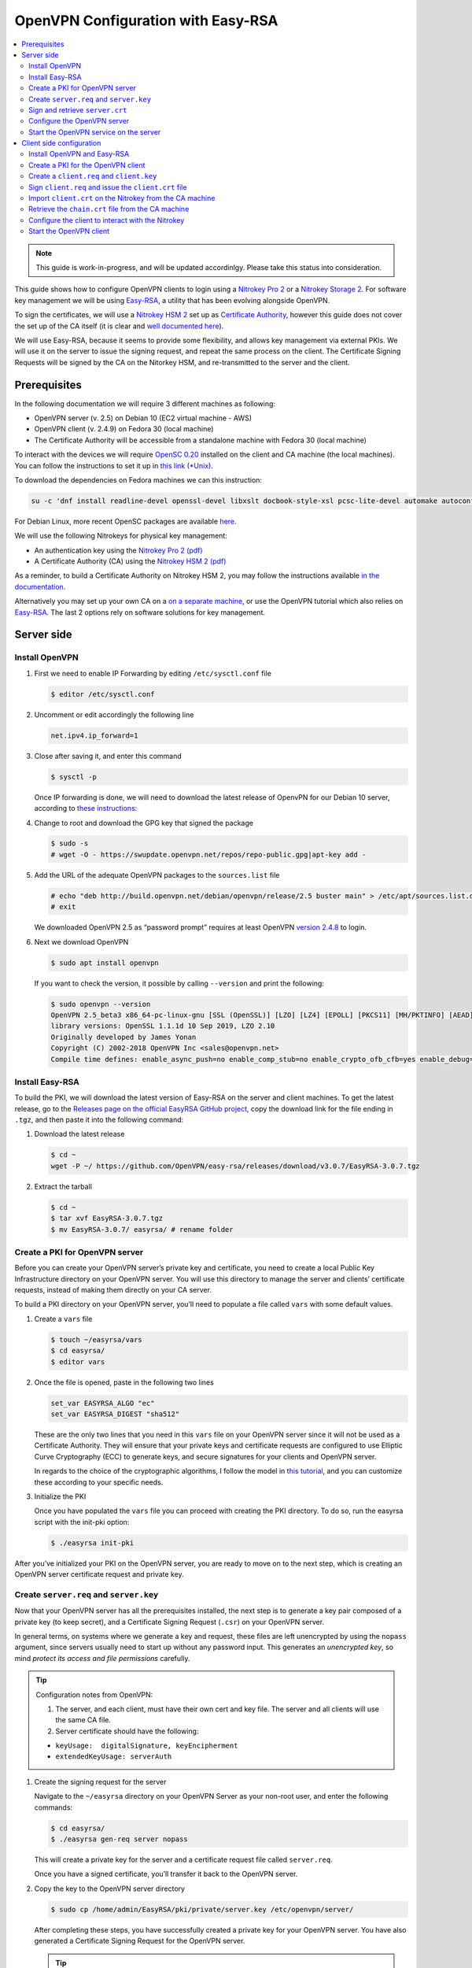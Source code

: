 OpenVPN Configuration with Easy-RSA
===================================

.. contents:: :local:
   :depth: 2

.. note::

  This guide is work-in-progress, and will be updated accordinlgy. Please take this status into consideration.

This guide shows how to configure OpenVPN clients to login using a `Nitrokey Pro
2 <https://shop.nitrokey.com/shop/product/nk-pro-2-nitrokey-pro-2-3>`__ or a `Nitrokey Storage
2 <https://shop.nitrokey.com/de_DE/shop/product/nitrokey-storage-2-56>`__. For software key management we will be using `Easy-RSA <https://github.com/OpenVPN/easy-rsa>`__, a utility that has been evolving alongside OpenVPN.

To sign the certificates, we will use a `Nitrokey HSM
2 <https://shop.nitrokey.com/shop/nkhs2-nitrokey-hsm-2-7>`__ set up as `Certificate Authority <../../hsm/linux/certificate-authority.html#creating-the-intermediate-certificate-authority>`_, however this guide does not cover the set up of the CA itself (it is clear and `well documented here <../../hsm/linux/certificate-authority.html#sign-a-server-certificate>`_).

We will use Easy-RSA, because it seems to provide some flexibility, and allows key management via external PKIs. We will use it on the server to issue the signing request, and repeat the same process on the client. The Certificate Signing Requests will be signed by the CA on the Nitorkey HSM, and re-transmitted to the server and the client.


Prerequisites
-------------

In the following documentation we will require 3 different machines as following:

-  OpenVPN server (v. 2.5) on Debian 10 (EC2 virtual machine - AWS)

-  OpenVPN client (v. 2.4.9) on Fedora 30 (local machine)

-  The Certificate Authority will be accessible from a standalone
   machine with Fedora 30 (local machine)

To interact with the devices we will require `OpenSC
0.20 <https://github.com/OpenSC/OpenSC/wiki>`__ installed on the client and CA machine (the local machines). You can follow the instructions to set it up in `this link (*Unix) <https://github.com/OpenSC/OpenSC/wiki/Compiling-and-Installing-on-Unix-flavors>`__.

To download the dependencies on Fedora machines we can this instruction:

.. code-block:: bash

   su -c 'dnf install readline-devel openssl-devel libxslt docbook-style-xsl pcsc-lite-devel automake autoconf libtool gcc zlib-devel'

For Debian Linux, more recent OpenSC packages are available `here <https://github.com/Nitrokey/opensc-build>`__.

We will use the following Nitrokeys for physical key management:

-  An authentication key using the `Nitrokey Pro 2
   (pdf) <https://www.nitrokey.com/files/doc/Nitrokey_Pro_factsheet.pdf>`__

-  A Certificate Authority (CA) using the `Nitrokey HSM 2
   (pdf) <https://www.nitrokey.com/files/doc/Nitrokey_HSM_factsheet.pdf>`__

As a reminder, to build a Certificate Authority on Nitrokey HSM 2, you may follow the instructions available `in the documentation <certificate-authority.html#sign-a-server-certificate>`_.

Alternatively you may set up your own CA on a `on a separate machine <https://www.digitalocean.com/community/tutorials/how-to-set-up-and-configure-a-certificate-authority-ca-on-ubuntu-20-04>`__, or use the OpenVPN tutorial which also relies on `Easy-RSA <https://openvpn.net/community-resources/setting-up-your-own-certificate-authority-ca/>`__. The last 2 options rely on software solutions for key management.

Server side
-----------

Install OpenVPN
^^^^^^^^^^^^^^^

1. First we need to enable IP Forwarding by editing ``/etc/sysctl.conf`` file

   .. code-block:: bash

      $ editor /etc/sysctl.conf

2. Uncomment or edit accordingly the following line

   .. code-block:: bash

      net.ipv4.ip_forward=1

3. Close after saving it, and enter this command

   .. code-block:: bash

      $ sysctl -p

   Once IP forwarding is done, we will need to download the latest release of OpenvPN for our Debian 10 server, according to `these instructions <https://community.openvpn.net/openvpn/wiki/OpenvpnSoftwareRepos>`__:

4. Change to root and download the GPG key that signed the package

   .. code-block:: bash

      $ sudo -s 
      # wget -O - https://swupdate.openvpn.net/repos/repo-public.gpg|apt-key add -

5. Add the URL of the adequate OpenVPN packages to the ``sources.list`` file

   .. code-block:: bash

      # echo "deb http://build.openvpn.net/debian/openvpn/release/2.5 buster main" > /etc/apt/sources.list.d/openvpn-aptrepo.list
      # exit

   We downloaded OpenVPN 2.5 as “password prompt” requires at least OpenVPN `version
   2.4.8 <https://community.openvpn.net/openvpn/ticket/1215>`__ to login.

6. Next we download OpenVPN

   .. code-block:: bash

      $ sudo apt install openvpn

   If you want to check the version, it possible by calling ``--version``
   and print the following:

   .. rstcheck: ignore-next-code-block
   .. code-block:: bash

      $ sudo openvpn --version
      OpenVPN 2.5_beta3 x86_64-pc-linux-gnu [SSL (OpenSSL)] [LZO] [LZ4] [EPOLL] [PKCS11] [MH/PKTINFO] [AEAD] built on Sep  1 2020
      library versions: OpenSSL 1.1.1d 10 Sep 2019, LZO 2.10
      Originally developed by James Yonan
      Copyright (C) 2002-2018 OpenVPN Inc <sales@openvpn.net>
      Compile time defines: enable_async_push=no enable_comp_stub=no enable_crypto_ofb_cfb=yes enable_debug=yes enable_def_auth=yes enable_dependency_tracking=no \ enable_dlopen=unknown enable_dlopen_self=unknown enable_dlopen_self_static=unknown enable_fast_install=needless enable_fragment=yes enable_iproute2=yes \ enable_libtool_lock=yes enable_lz4=yes enable_lzo=yes enable_maintainer_mode=no enable_management=yes enable_multihome=yes enable_pam_dlopen=no enable_pedantic=no \ enable_pf=yes enable_pkcs11=yes enable_plugin_auth_pam=yes enable_plugin_down_root=yes enable_plugins=yes enable_port_share=yes enable_selinux=no \ enable_shared=yes enable_shared_with_static_runtimes=no enable_silent_rules=no enable_small=no enable_static=yes enable_strict=no enable_strict_options=no \ enable_systemd=yes enable_werror=no enable_win32_dll=yes enable_x509_alt_username=yes with_aix_soname=aix with_crypto_library=openssl with_gnu_ld=yes \ with_mem_check=no with_sysroot=no

Install Easy-RSA
^^^^^^^^^^^^^^^^

To build the PKI, we will download the latest version of Easy-RSA on the server and client machines. To get the latest release, go to the `Releases page on the official EasyRSA GitHub project <https://github.com/OpenVPN/easy-rsa/releases>`__, copy the download link for the file ending in ``.tgz``, and then paste it into the following command:

1. Download the latest release

   .. code-block:: bash

      $ cd ~
      wget -P ~/ https://github.com/OpenVPN/easy-rsa/releases/download/v3.0.7/EasyRSA-3.0.7.tgz

2. Extract the tarball

   .. code-block:: bash

      $ cd ~
      $ tar xvf EasyRSA-3.0.7.tgz
      $ mv EasyRSA-3.0.7/ easyrsa/ # rename folder

Create a PKI for OpenVPN server
^^^^^^^^^^^^^^^^^^^^^^^^^^^^^^^

Before you can create your OpenVPN server’s private key and certificate, you need to create a local Public Key Infrastructure directory on your OpenVPN server. You will use this directory to manage the server and clients’ certificate requests, instead of making them directly on your CA server.

To build a PKI directory on your OpenVPN server, you’ll need to populate a file called ``vars`` with some default values.

1. Create a ``vars`` file

   .. code-block:: bash

      $ touch ~/easyrsa/vars
      $ cd easyrsa/
      $ editor vars

2. Once the file is opened, paste in the following two lines

   .. code-block:: bash

      set_var EASYRSA_ALGO "ec"
      set_var EASYRSA_DIGEST "sha512"

   These are the only two lines that you need in this ``vars`` file on your OpenVPN server since it will not be used as a Certificate Authority.
   They will ensure that your private keys and certificate requests are configured to use Elliptic Curve Cryptography (ECC) to generate keys, and secure signatures for your clients and OpenVPN server.

   In regards to the choice of the cryptographic algorithms, I follow the model in `this tutorial <https://www.digitalocean.com/community/tutorials/how-to-set-up-and-configure-an-openvpn-server-on-centos-8>`__, and you can customize these according to your specific needs.

3. Initialize the PKI

   Once you have populated the ``vars`` file you can proceed with creating the PKI directory.
   To do so, run the easyrsa script with the init-pki option:

   .. code-block:: bash

      $ ./easyrsa init-pki

After you’ve initialized your PKI on the OpenVPN server, you are ready to move on to the next step, which is creating an OpenVPN server certificate request and private key.

Create ``server.req`` and ``server.key``
^^^^^^^^^^^^^^^^^^^^^^^^^^^^^^^^^^^^^^^^

Now that your OpenVPN server has all the prerequisites installed, the next step is to generate a key pair composed of a private key (to keep secret), and a Certificate Signing Request (``.csr``) on your OpenVPN server.

In general terms, on systems where we generate a key and request, these files are left unencrypted by using the ``nopass`` argument, since servers usually need to start up without any password input. This generates an *unencrypted key*, so mind *protect its access and file permissions* carefully.

.. tip::

   Configuration notes from OpenVPN:

   1. The server, and each client, must have their own cert and key
      file. The server and all clients will use the same CA file.
   2. Server certificate should have the following:

   -  ``keyUsage:  digitalSignature, keyEncipherment``

   -  ``extendedKeyUsage: serverAuth``

1. Create the signing request for the server

   Navigate to the ``~/easyrsa`` directory on your OpenVPN Server as your non-root user, and enter the following commands:

   .. code-block:: bash

      $ cd easyrsa/
      $ ./easyrsa gen-req server nopass

   This will create a private key for the server and a certificate request file called ``server.req``.

   Once you have a signed certificate, you’ll transfer it back to the OpenVPN server.

2. Copy the key to the OpenVPN server directory

   .. code-block:: bash

      $ sudo cp /home/admin/EasyRSA/pki/private/server.key /etc/openvpn/server/

   After completing these steps, you have successfully created a private key for your OpenVPN server. You have also generated a Certificate Signing Request for the OpenVPN server.

   .. tip::

      File extensions for certificate signing requests

      The file extension that is adopted by the CA and HSM tutorial
      indicates the creation of a ``.csr`` file, however Easy-RSA creates
      certificate signing requests with a ``.req`` extension.

      We will use interchangeably both extensions, while making sure that
      we transfer the right files to the Certificate Authority, and
      generate a final certificate with a ``.crt`` extension.

In the next section of this guide, we will sign a ``.req`` file with our CA on deployed on the HSM 2 device. For this purpose, I will use a dedicated machine to sign the requests.

Sign and retrieve ``server.crt``
^^^^^^^^^^^^^^^^^^^^^^^^^^^^^^^^

The following instructions require the transfer of the ``server.req``
(or ``server.csr``) file to the CA system.

The transfer itself is not security sensitive, though it is wise to verify if the received file matches the sender’s copy, if the transport is untrusted.

In order to go through these steps, I will extensively rely on `these instructions <certificate-authority.html#creating-the-intermediate-certificate-authority>`_, to sign the certificate signing requests, once we generated them with Easy-RSA.

Sign the ``server.req`` file
''''''''''''''''''''''''''''

On the local machine dedicated to access the HSM, we will use the tools provided by Opensc 0.20 in order to sign the ``.req`` file, and send it back to the OpenVPN server. We assume we have transferred the file from the server machine to the CA machine.

First we start by plugging the HSM Nitrokey, and enter this instruction for listing the keys available.

1. Query the list of available devices

   .. code-block:: bash

      $ p11tool --list-all

   **(Required step)** If this is the first time you sign a certificate with the CA, you might want to retrieve the URI of the CA’s private key from the HSM, and include it in the config file.

   -  The key’s URI should be in this format:

   .. code-block:: bash

      pkcs11:model=PKCS%2315%20emulated;manufacturer=www.CardContact.de;serial=DENK0104068;token=SmartCard-HSM%20%28UserPIN%29%00%00%00%00%00%00%00%00%00;id=%E0%16%1C%C8%B6%F5%D6%6A%C6%83%5E%CD%EC%B6%23%FC%05%06%A6%75;object=root;type=private

2. Create ``openvpn/`` directory under ``certificate-authority/``

   .. code-block:: bash

      $ mkdir/opt/certificate-authority/
      $ cd /opt/certificate-authority/

3. Sign the ``server.req``

   .. code-block:: bash

      $ openssl ca -config sign_server_csrs.ini -engine pkcs11 -keyform engine -days 375 -notext -md sha512 -create_serial -in server.req -out /home/user/pki/issued/server.crt 

Retrieve the ``server.crt`` file to the server machine
''''''''''''''''''''''''''''''''''''''''''''''''''''''

1. Transfer the signed certificates to the server

   From the CA machine, copy the files ``server.crt`` and ``chain.crt`` to the OpenVPN server. In this example we will use the ``scp`` command as following:

   .. code-block:: bash

      $ scp openvpn/{server.crt,chain.crt} admin@your_openvpnserver_ip:/tmp

2. Place the certificates on the server’s directory

   .. code-block:: bash

      $ mv /tmp/{server.crt,chain.crt} /etc/openvpn/server

   .. warning::

      CA Certificate and ``chain.crt``

      In the above, the CA returns the signed sever certificate, and
      includes the CA certificate ``CA.crt`` which is the ``chain.crt``
      file. This can be done over an insecure channel, though the client is
      encouraged to confirm if the received ``chain.crt`` is valid, if the
      transport is untrusted.

      It is possible to rename the file ``chain.crt`` file to ``CA.crt`` on
      the target machine, however we will use ``chain.crt`` in the next
      instructions.

Configure the OpenVPN server
^^^^^^^^^^^^^^^^^^^^^^^^^^^^

A connection that uses TLS requires multiple `certificates and keys for authentication <https://wiki.teltonika-networks.com/view/OpenVPN_configuration_examples>`__. Now that we issued and signed those, we can place them in the right directories. The breakdown of the certificates and keys that must be located at the root directory are the following:

- The root certificate file (CA.crt or chain.crt in our setup)
- Server certificate
- Server key
- Diffie Hellman Parameters (optional)

On your OpenVPN server, now you can create the configuration file ``server.conf`` with your favorite text editor. The file can be configured according to your needs, while we make sure to change the server certificate and key sections according the names you chose for the your the files we signed:

.. code-block:: bash

   # OpenVPN Server Certificate - CA, server key and certificate
   ca chain.crt
   cert server.crt
   key server.key

Here is the configuration file we can use for testing these instructions:

.. code-block:: bash

   port 1194
   proto udp
   dev tun
   ca ca.crt
   cert server.crt
   key server.key  # This file should be kept secret
   dh dh.pem
   server 10.8.0.0 255.255.255.0
   push "redirect-gateway def1 bypass-dhcp"
   push "dhcp-option DNS 208.67.222.222"
   push "dhcp-option DNS 208.67.220.220"
   keepalive 10 120
   tls-auth ta.key 0 # This file is secret
   cipher AES-256-CBC
   user nobody
   group nogroup
   persist-key
   persist-tun
   status /var/log/openvpn/openvpn-status.log
   log         /var/log/openvpn/openvpn.log
   log-append  /var/log/openvpn/openvpn.log
   verb 3
   explicit-exit-notify 1
   tls-version-min 1.2 # Lower boundary for TLS version 
   tls-version-max 1.2 # Higher boundary for TLS version

To test if the configuration functions properly, we can use this command:

.. code-block:: bash

   $ sudo openvpn --server --config server.conf

Start the OpenVPN service on the server
^^^^^^^^^^^^^^^^^^^^^^^^^^^^^^^^^^^^^^^

Enable the OpenVPN service by adding it to systemctl, and start it using these commands:

.. code-block:: bash

   $ sudo systemctl -f enable openvpn@server
   $ sudo systemctl start openvpn@server

To Double check if the OpenVPN service is active use this command:

.. code-block:: bash

   $ sudo systemctl status openvpn@server

The OpenVPN should be running at this point.

Client side configuration
-------------------------

Install OpenVPN and Easy-RSA
^^^^^^^^^^^^^^^^^^^^^^^^^^^^^^^

1. Install the software

   We can use directly ``dnf install`` to install OpenVPN 2.4.9 and Easy-RSA 3.0.7

   .. code-block:: bash

   $ sudo dnf install openvpn easy-rsa

2. Then we create as non-root a directory for Easy RSA called ``Easy-RSA``

   .. code-block:: bash

      $ mkdir ~/easyrsa

3. And link it to the Easy RSA package we just installed

   .. code-block:: bash

      $ ln -s /usr/share/easy-rsa/3/* ~/easyrsa/

Create a PKI for the OpenVPN client
^^^^^^^^^^^^^^^^^^^^^^^^^^^^^^^^^^^

In the same manner we created a PKI on the OpenVPN server, we will create a PKI using Easy-RSA on the client side.

Create a ``client.req`` and ``client.key``
^^^^^^^^^^^^^^^^^^^^^^^^^^^^^^^^^^^^^^^^^^

In the same manner we issued the key pair on the sever, we generate a key pair for the client which will be composed of the ``client.req``
file and the ``client.key`` file. The latter must be kept secret on the client machine.

Sign ``client.req`` and issue the ``client.crt`` file
^^^^^^^^^^^^^^^^^^^^^^^^^^^^^^^^^^^^^^^^^^^^^^^^^^^^^

To transfer the ``client.req`` file to the CA machine, we will use the same method as we did for the ``server.req`` file.

Once transferred, on the CA machine we sign the certificate signing request file with this command

.. code-block:: bash

   $ openssl ca -config sign_server_csrs.ini -engine pkcs11 -keyform engine -days 375 -notext -md sha512 -create_serial -in client.req -out /home/user/pki/issued/client.crt 

Import ``client.crt`` on the Nitrokey from the CA machine
^^^^^^^^^^^^^^^^^^^^^^^^^^^^^^^^^^^^^^^^^^^^^^^^^^^^^^^^^

After creating the ``client.crt`` file, we plug the Nitrokey Pro 2 device in the CA machine, and import the ``.crt`` to the Pro 2 device using this command:

.. code-block:: bash

   $ pkcs15-init --store-certificate client.crt --id 3

You can see if the key is effectively stored on the Nitrokey using this command:

.. code-block:: bash

   $ pkcs15-tool -c

Or alternatively

.. code-block:: bash

   $ pkcs11-tool --list-objects 

Fore more commands you can refer to the `OpenSC wiki <https://github.com/OpenSC/OpenSC/wiki/OpenPGP-card>`__.

Retrieve the ``chain.crt`` file from the CA machine
^^^^^^^^^^^^^^^^^^^^^^^^^^^^^^^^^^^^^^^^^^^^^^^^^^^

While we keep the ``client.crt``\ stored on the nitrokey Pro 2 device, we must retrieve the ``chain.crt`` file on the client machine, and store it in the adequate directory. We may use ``scp`` as in the method explained in the server section of this guide.

Configure the client to interact with the Nitrokey
^^^^^^^^^^^^^^^^^^^^^^^^^^^^^^^^^^^^^^^^^^^^^^^^^^

Now back on the client machine, we will plug the Nitrokey Pro and use it to establish the VPN connection with the server. In general terms, a connection that uses TLS requires multiple certificates and keys for authentication:

- The root certificate file (`chain.crt`)
- Client certificate
- Client key

For this guide we can the following ``client.conf`` file, and add the required options to it accordingly:

.. code-block:: bash

   client
   dev tun
   proto udp
   remote <server> 1194
   resolv-retry infinite
   nobind
   user nobody
   group nobody
   persist-key
   persist-tun
   ca ca.crt
   remote-cert-tls server
   cipher AES-256-CBC
   verb 3
   redirect-gateway def1
   tls-version-min 1.2 # Lower boundary for TLS version 
   tls-version-max 1.2 # Higher boundary for TLS version

1. Determine the correct object

   Each PKCS#11 provider can support multiple devices. In order to view the available object list you can use the following command:

   .. code-block:: bash

      $ openvpn --show-pkcs11-ids /usr/lib64/pkcs11/opensc-pkcs11.so 

      The following objects are available for use.
      Each object shown below may be used as parameter to

      --pkcs11-id option please remember to use single quote mark.

      Certificate
            DN:             CN=client
            Serial:         E53DA75C5B8F1518F520BCEF0128C09F
            Serialized id:  pkcs11:model=pkcs11:model=PKCS%NNNN%20emulated;token=User%20PIN%20%28OpenPGP%20card%29;manufacturer=ZeitControl;serial=000NNNNNN;id=%03

   Each certificate/private key pair have unique ``Serialized id`` string. The serialized id string of the requested certificate should be specified, in the configuration file. We can do this by adding the ``pkcs11-id`` option using single quote marks.

   .. code-block:: bash

      pkcs11-id 'pkcs11:model=pkcs11:model=PKCS%NNNN%20emulated;token=User%20PIN%20%28OpenPGP%20card%29;manufacturer=ZeitControl;serial=000NNNNNN;id=%03'

2. Add retrieved Serialized ID to the configuration file

   Using your favorite text editor, open the server.conf file, and add the following lines, while taking care to insert your own ``Serialized id``:

   .. code-block:: bash

      pkcs11-providers /usr/lib64/pkcs11/opensc-pkcs11.so
      pkcs11-id 'pkcs11:model=pkcs11:model=PKCS%NNNN%20emulated;token=User%20PIN%20%28OpenPGP%20card%29;manufacturer=ZeitControl;serial=000NNNNNN;id=%03'

   For additional `settings related to OpenVPN <https://openvpn.net/community-resources/how-to/>`__ authentication, you may also add few lines to handle key maganagement, although it is optional.

   .. note::

      Click to view the code

      .. code-block:: bash

         # nitrokey config
            
         pkcs11-providers /usr/lib64/pkcs11/opensc-pkcs11.so
         pkcs11-id 'pkcs11:model=pkcs11:model=PKCS%NNNN%20emulated;token=User%20PIN%20%28OpenPGP%20card%29;manufacturer=ZeitControl;serial=000NNNNNN;id=%03'
         # pkcs11-pin-cache 300
         # daemon
         # auth-retry nointeract
         # management-hold
         # management-signal
         # management 127.0.0.1 8888
         # management-query-passwords
         pkcs11-cert-private 1 # Prompt for PIN

   Optional step
               

   If you need to test the configuration, with and without the token on the Nitrokey, you may add lines to the same ``client.conf`` and comment/uncomment the relevant lines according to your needs:

   .. note::

      Click to view the code

      .. code-block:: bash

         # non_nitrokey login
      
         # cert client.crt
         # key client.key
         # tls-auth ta.key 1

3. Configure the OpenVPN client

   The final configuration file ``client.conf`` should look like this one:

   .. code-block:: bash

      client
      dev tun
      proto udp
      remote <server> 1194
      resolv-retry infinite
      nobind
      user nobody
      group nobody
      persist-key
      persist-tun
      ca ca.crt
      remote-cert-tls server
      cipher AES-256-CBC
      verb 3
      redirect-gateway def1
      tls-version-min 1.2 # Lower boundary for TLS version 
      tls-version-max 1.2 # Higher boundary for TLS version
         
      # nitrokey login

      pkcs11-providers /usr/lib64/pkcs11/opensc-pkcs11.so
      pkcs11-id 'pkcs11:model=pkcs11:model=PKCS%NNNN%20emulated;token=User%20PIN%20%28OpenPGP%20card%29;manufacturer=ZeitControl;serial=000NNNNNN;id=%03'
      # pkcs11-pin-cache 300
      # daemon
      # auth-retry nointeract
      # management-hold
      # management-signal
      # management 127.0.0.1 8888
      # management-query-passwords
      pkcs11-cert-private 1 # Prompt for PIN
         
      # OR

      # non_nitrokey login

      # cert client.crt
      # key client.key
      # tls-auth ta.key 1

4. Known issues

   There are some known issues related to OpenVPN login with OpenSC. Please consult these issues `here <https://github.com/Nitrokey/wiki/wiki/3rd-Party-Issues>`__.

Start the OpenVPN client
^^^^^^^^^^^^^^^^^^^^^^^^

1. Start the OpenVPN service on the client

   Enable the OpenVPN service, and start it using these commands:

   .. code-block:: bash

      $ sudo systemctl -f enable openvpn-server@server.service
      $ sudo systemctl start openvpn-server@server.service

   To double check if the OpenVPN service is active use this command:

   .. code-block:: bash

      $ sudo systemctl status openvpn-server@server.service

2. Enter your User PIN

   When executing OpenVPN client, Nitrokey’s PIN needs to be entered:

   .. rstcheck: ignore-next-code-block
   .. code-block:: bash

      $ sudo openvpn --client --config client.conf 
      Fri Sep 11 17:42:01 2020 OpenVPN 2.4.9 x86_64-redhat-linux-gnu [SSL (OpenSSL)] [LZO] [LZ4] [EPOLL] [PKCS11] [MH/PKTINFO] [AEAD] built on Apr 24 2020
      Fri Sep 11 17:42:01 2020 library versions: OpenSSL 1.1.1g FIPS  21 Apr 2020, LZO 2.08
      Fri Sep 11 17:42:01 2020 PKCS#11: Adding PKCS#11 provider '/usr/lib64/pkcs11/opensc-pkcs11.so'
      Enter User PIN (OpenPGP card) token Password: ******

   .. warning::

      Unfortunately OpenVPN doesn’t seem to be able to establish a handshake and stops at an error as reported `here <https://support.nitrokey.com/t/nitrokey-pro-with-openssl-1-1-1-tls-1-3-and-rsa-based-certificates/2180/2>`__, `here <https://support.nitrokey.com/t/openvpn-openssl-error-141f0006/2637>`__ and `here <https://community.openvpn.net/openvpn/ticket/1215>`__

   .. rstcheck: ignore-next-code-block
   .. code-block:: bash
      
      This is what the error output looks like:

      $ sudo openvpn --client --config client.conf
      Fri Sep 11 17:42:01 2020 OpenVPN 2.4.9 x86_64-redhat-linux-gnu [SSL (OpenSSL)] [LZO] [LZ4] [EPOLL] [PKCS11] [MH/PKTINFO] [AEAD] built on Apr 24 2020
      Fri Sep 11 17:42:01 2020 library versions: OpenSSL 1.1.1g FIPS  21 Apr 2020, LZO 2.08
      Fri Sep 11 17:42:01 2020 PKCS#11: Adding PKCS#11 provider '/usr/lib64/pkcs11/opensc-pkcs11.so'
      Enter User PIN (OpenPGP card) token Password: ******``
      Fri Sep 11 17:42:12 2020 TCP/UDP: Preserving recently used remote address: [AF_INET]18.157.180.240:1194``
      Fri Sep 11 17:42:12 2020 Socket Buffers: R=[212992->212992] S=[212992->212992]``
      Fri Sep 11 17:42:12 2020 UDP link local: (not bound)
      Fri Sep 11 17:42:12 2020 UDP link remote: [AF_INET]18.157.180.240:1194
      Fri Sep 11 17:42:12 2020 NOTE: UID/GID downgrade will be delayed because of --client, --pull, or --up-delay
      Fri Sep 11 17:42:12 2020 TLS: Initial packet from [AF_INET]18.157.180.240:1194, sid=d79690cf 9e38ce89
      Fri Sep 11 17:42:12 2020 VERIFY OK: depth=1, CN=server_CA
      Fri Sep 11 17:42:12 2020 VERIFY KU OK
      Fri Sep 11 17:42:12 2020 Validating certificate extended key usage
      Fri Sep 11 17:42:12 2020 ++ Certificate has EKU (str) TLS Web Server Authentication, expects TLS Web Server Authentication
      Fri Sep 11 17:42:12 2020 VERIFY EKU OK
      Fri Sep 11 17:42:12 2020 VERIFY OK: depth=0, CN=server
      Fri Sep 11 17:42:12 2020 OpenSSL: error:141F0006:SSL routines:tls_construct_cert_verify:EVP lib
      Fri Sep 11 17:42:12 2020 TLS_ERROR: BIO read tls_read_plaintext error
      Fri Sep 11 17:42:12 2020 TLS Error: TLS object -> incoming plaintext read error
      Fri Sep 11 17:42:12 2020 TLS Error: TLS handshake failed
      Fri Sep 11 17:42:12 2020 SIGUSR1[soft,tls-error] received, process restarting
      Fri Sep 11 17:42:12 2020 Restart pause, 5 second(s)

   In some reported cases it does not prompt for a PIN on the terminal. One workaround would be to use to use this command to login with the PIN:

   .. rstcheck: ignore-next-code-block
   .. code-block:: bash

      $ telnet 8888 password 'User PIN (OpenPGP card) token' <PIN>

   Alternatively, you could `recompile OpenVPN <https://forums.openvpn.net/viewtopic.php?f=4&t=23318>`__ client with systemd support disabled, and it will prompt you for the PIN as expected.

   Another option, would be to login to your OpenVPN instance with the Viscosity client which provides a better user experience especially for entering the PIN.
